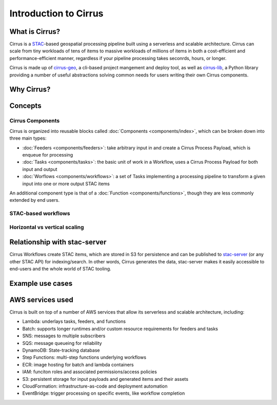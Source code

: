 Introduction to Cirrus
======================

What is Cirrus?
---------------

Cirrus is a `STAC`_-based geospatial processing pipeline built using a serverless
and scalable architecture. Cirrus can scale from tiny workloads of tens of items
to massive workloads of millions of items in both a cost-efficient and
performance-efficient manner, regardless if your pipeline processing takes
seconrds, hours, or longer.

Cirrus is made up of `cirrus-geo`_, a cli-based project mangement and deploy tool, as
well as `cirrus-lib`_, a Python library providing a number of useful
abstractions solving common needs for users writing their own Cirrus components.

.. _STAC: https://github.com/cirrus-geo/cirrus-docs
.. _cirrus-geo: https://cirrus-geo.github.com/cirrus-geo
.. _cirrus-lib: https://cirrus-geo.github.com/cirrus-lib


Why Cirrus?
-----------


Concepts
--------

Cirrus Components
^^^^^^^^^^^^^^^^^

Cirrus is organized into reusable blocks called :doc:`Components
<components/index>`, which can be broken down into three main types:

* :doc:`Feeders <components/feeders>`: take arbitrary input in and create a
  Cirrus Process Payload, which is enqueue for processing
* :doc:`Tasks <components/tasks>`: the basic unit of work in a Workflow, uses a
  Cirrus Process Payload for both input and output
* :doc:`Worflows <components/workflows>`: a set of Tasks implementing a
  processing pipeline to transform a given input into one or more output STAC
  items

An additional component type is that of a :doc:`Function
<components/functions>`, though they are less commonly extended by end users.


STAC-based workflows
^^^^^^^^^^^^^^^^^^^^


Horizontal vs vertical scaling
^^^^^^^^^^^^^^^^^^^^^^^^^^^^^^


Relationship with stac-server
-----------------------------

Cirrus Workflows create STAC items, which are stored in S3 for persistence and
can be published to `stac-server`_ (or any other STAC API) for indexing/search.
In other words, Cirrus generates the data, stac-server makes it easily
accessible to end-users and the whole world of STAC tooling.

.. _stac-server: https://github.com/stac-utils/stac-server


Example use cases
-----------------


AWS services used
-----------------

Cirrus is built on top of a number of AWS services that allow its serverless and
scalable architecture, including:

* Lambda: underlays tasks, feeders, and functions
* Batch: supports longer runtimes and/or custom resource requirements for
  feeders and tasks
* SNS: messages to multiple subscribers
* SQS: message queueing for reliability
* DynamoDB: State-tracking database
* Step Functions: multi-step functions underlying workflows
* ECR: image hosting for batch and lambda containers
* IAM: funciton roles and associated permissions/access policies
* S3: persistent storage for input payloads and generated items and their assets
* CloudFormation: infrastructure-as-code and deployment automation
* EventBridge: trigger processing on specific events, like workflow completion
